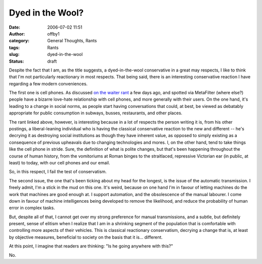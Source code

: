 Dyed in the Wool?
#################
:date: 2006-07-02 11:51
:author: offby1
:category: General Thoughts, Rants
:tags: Rants
:slug: dyed-in-the-wool
:status: draft

Despite the fact that I am, as the title suggests, a dyed-in-the-wool
conservative in a great may respects, I like to think that I'm not
particularly reactionary in most respects. That being said, there is an
interesting conservative reaction I have regarding a few modern
conveniences.

The first one is cell phones. As discussed `on the waiter
rant <http://waiterrant.net/?p=328>`__ a few days ago, and spotted via
MetaFilter (where else?) people have a bizarre love-hate relationship
with cell phones, and more generally with their users. On the one hand,
it's leading to a change in social norms, as people start having
conversations that could, at best, be viewed as debatably appropriate
for public consumption in subways, busses, restaurants, and other
places.

The rant linked above, however, is interesting because in a lot of
respects the person writing it is, from his other postings, a
liberal-leaning individual who is having the classical conservative
reaction to the new and different -- he's decrying it as destroying
social institutions as though they have inherent value, as opposed to
simply existing as a consequence of previous upheavals due to changing
technologies and mores. I, on the other hand, tend to take things like
the cell phone in stride. Sure, the definition of what is polite
changes, but that's been happening throughout the course of human
history, from the vomitoriums at Roman binges to the straitlaced,
repressive Victorian ear (in public, at least) to today, with our cell
phones and our email.

So, in this respect, I fail the test of conservatism.

The second issue, the one that's been ticking about my head for the
longest, is the issue of the automatic transmission. I freely admit, I'm
a stick in the mud on this one. It's weird, because on one hand I'm in
favour of letting machines do the work that machines are good enough at.
I support automation, and the obsolescence of the manual labourer. I
come down in favour of machine intelligences being developed to remove
the likelihood, and reduce the probability of human error in complex
tasks.

But, despite all of that, I cannot get over my strong preference for
manual transmissions, and a subtle, but definitely present, sense of
elitism when I realize that I am in a shrinking segment of the
population that is comfortable with controlling more aspects of their
vehicles. This is classical reactionary conservatism, decrying a change
that is, at least by objective measures, beneficial to society on the
basis that it is... different.

At this point, I imagine that readers are thinking: "Is he going
anywhere with this?"

No.
